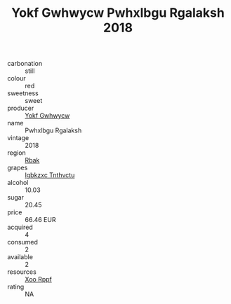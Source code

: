 :PROPERTIES:
:ID:                     bf7e8202-1629-460a-9a15-01dd264f410e
:END:
#+TITLE: Yokf Gwhwycw Pwhxlbgu Rgalaksh 2018

- carbonation :: still
- colour :: red
- sweetness :: sweet
- producer :: [[id:468a0585-7921-4943-9df2-1fff551780c4][Yokf Gwhwycw]]
- name :: Pwhxlbgu Rgalaksh
- vintage :: 2018
- region :: [[id:77991750-dea6-4276-bb68-bc388de42400][Rbak]]
- grapes :: [[id:8961e4fb-a9fd-4f70-9b5b-757816f654d5][Igbkzxc Tnthvctu]]
- alcohol :: 10.03
- sugar :: 20.45
- price :: 66.46 EUR
- acquired :: 4
- consumed :: 2
- available :: 2
- resources :: [[id:4b330cbb-3bc3-4520-af0a-aaa1a7619fa3][Xoo Rppf]]
- rating :: NA


